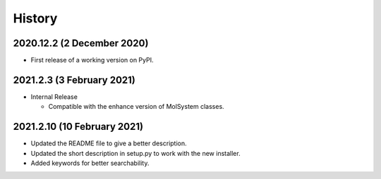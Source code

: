 =======
History
=======

2020.12.2 (2 December 2020)
---------------------------

* First release  of a working version on PyPI.

2021.2.3 (3 February 2021)
--------------------------

* Internal Release

  - Compatible with the enhance version of MolSystem classes.

2021.2.10 (10 February 2021)
----------------------------

* Updated the README file to give a better description.
* Updated the short description in setup.py to work with the new installer.
* Added keywords for better searchability.
